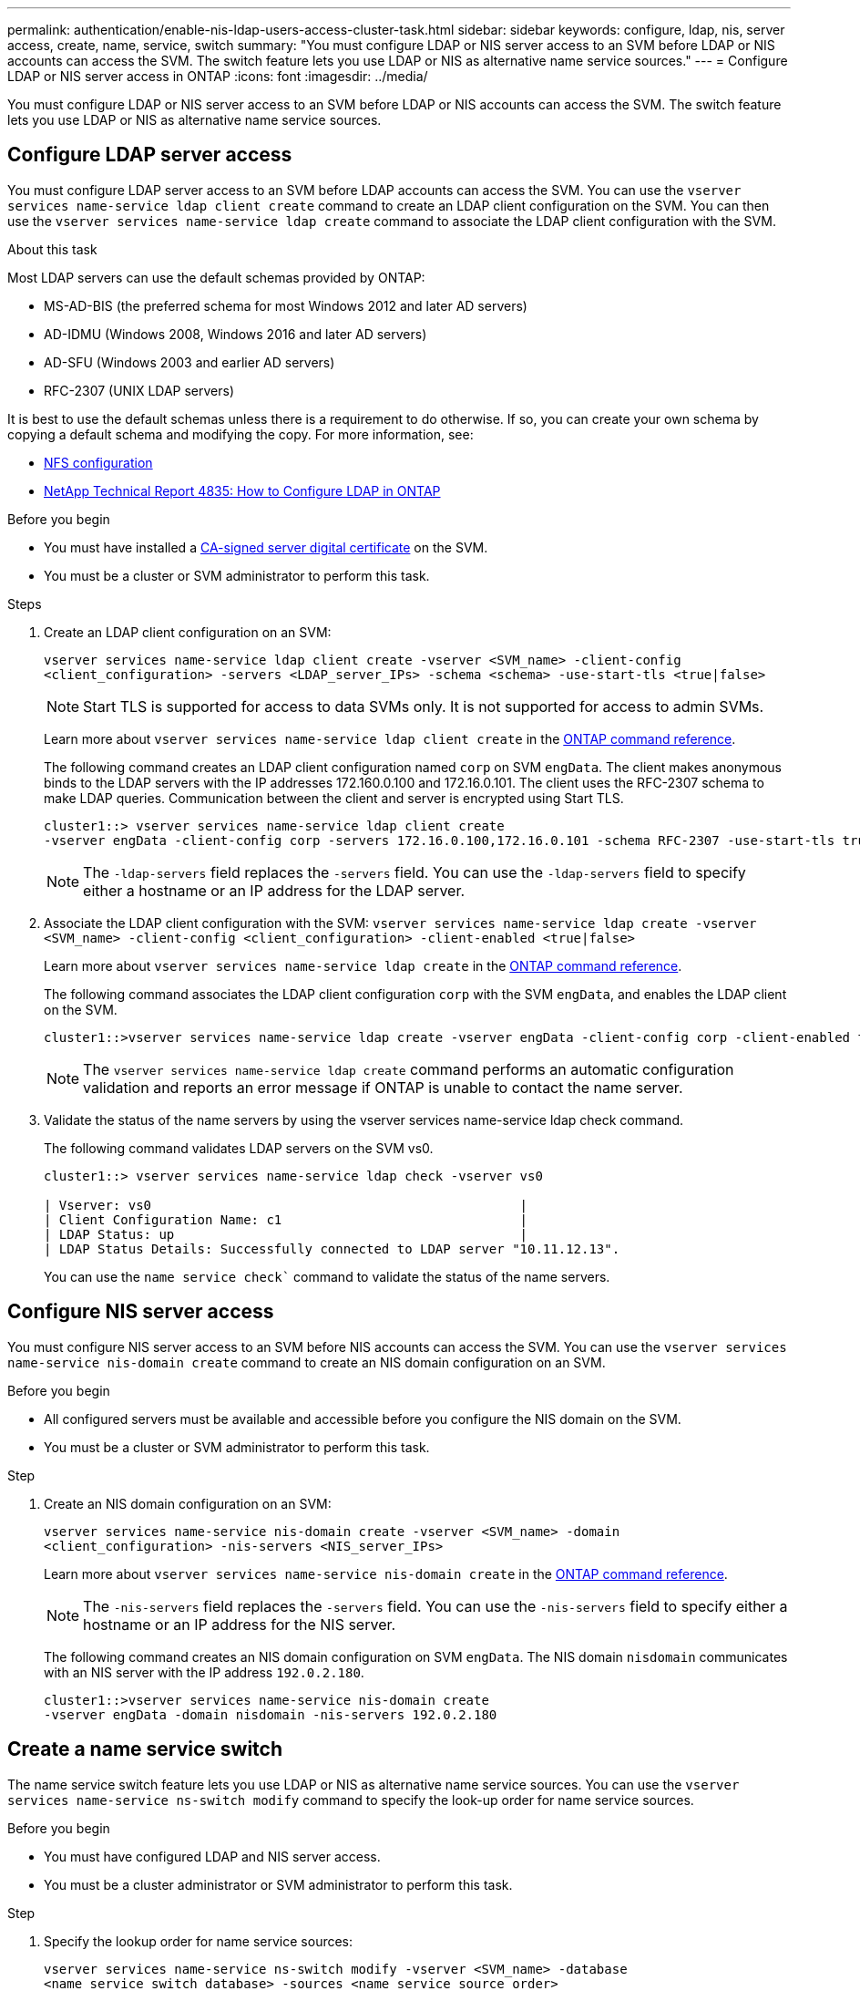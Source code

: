 ---
permalink: authentication/enable-nis-ldap-users-access-cluster-task.html
sidebar: sidebar
keywords: configure, ldap, nis, server access, create, name, service, switch
summary: "You must configure LDAP or NIS server access to an SVM before LDAP or NIS accounts can access the SVM. The switch feature lets you use LDAP or NIS as alternative name service sources."
---
= Configure LDAP or NIS server access in ONTAP
:icons: font
:imagesdir: ../media/

[.lead]
You must configure LDAP or NIS server access to an SVM before LDAP or NIS accounts can access the SVM. The switch feature lets you use LDAP or NIS as alternative name service sources.

== Configure LDAP server access

You must configure LDAP server access to an SVM before LDAP accounts can access the SVM. You can use the `vserver services name-service ldap client create` command to create an LDAP client configuration on the SVM. You can then use the `vserver services name-service ldap create` command to associate the LDAP client configuration with the SVM.

.About this task

Most LDAP servers can use the default schemas provided by ONTAP:

* MS-AD-BIS (the preferred schema for most Windows 2012 and later AD servers)
* AD-IDMU (Windows 2008, Windows 2016 and later AD servers)
* AD-SFU (Windows 2003 and earlier AD servers)
* RFC-2307 (UNIX LDAP servers)

It is best to use the default schemas unless there is a requirement to do otherwise. If so, you can create your own schema by copying a default schema and modifying the copy. For more information, see:

* link:../nfs-config/index.html[NFS configuration]
* https://www.netapp.com/pdf.html?item=/media/19423-tr-4835.pdf[NetApp Technical Report 4835: How to Configure LDAP in ONTAP^]

.Before you begin

* You must have installed a link:install-server-certificate-cluster-svm-ssl-server-task.html[CA-signed server digital certificate] on the SVM.
* You must be a cluster or SVM administrator to perform this task.

.Steps

. Create an LDAP client configuration on an SVM: 
+
`vserver services name-service ldap client create -vserver <SVM_name> -client-config <client_configuration> -servers <LDAP_server_IPs> -schema <schema> -use-start-tls <true|false>`
+
[NOTE]
Start TLS is supported for access to data SVMs only. It is not supported for access to admin SVMs.
+
Learn more about `vserver services name-service ldap client create` in the link:https://docs.netapp.com/us-en/ontap-cli/vserver-services-name-service-ldap-client-create.html[ONTAP command reference^].
+
The following command creates an LDAP client configuration named `corp` on  SVM `engData`. The client makes anonymous binds to the LDAP servers with the IP addresses 172.160.0.100 and 172.16.0.101. The client uses the RFC-2307 schema to make LDAP queries. Communication between the client and server is encrypted using Start TLS.
+
----
cluster1::> vserver services name-service ldap client create
-vserver engData -client-config corp -servers 172.16.0.100,172.16.0.101 -schema RFC-2307 -use-start-tls true
----
+
[NOTE]
The `-ldap-servers` field replaces the `-servers` field. You can use the `-ldap-servers` field to specify either a hostname or an IP address for the LDAP server.

. Associate the LDAP client configuration with the SVM: `vserver services name-service ldap create -vserver <SVM_name> -client-config <client_configuration> -client-enabled <true|false>`
+
Learn more about `vserver services name-service ldap create` in the link:https://docs.netapp.com/us-en/ontap-cli/vserver-services-name-service-ldap-create.html[ONTAP command reference^].
+
The following command associates the LDAP client configuration `corp` with the SVM `engData`, and enables the LDAP client on the SVM.
+
----
cluster1::>vserver services name-service ldap create -vserver engData -client-config corp -client-enabled true
----
+
[NOTE]
The `vserver services name-service ldap create` command performs an automatic configuration validation and reports an error message if ONTAP is unable to contact the name server.

. Validate the status of the name servers by using the vserver services name-service ldap check command.
+
The following command validates LDAP servers on the SVM vs0.
+
----
cluster1::> vserver services name-service ldap check -vserver vs0

| Vserver: vs0                                                |
| Client Configuration Name: c1                               |
| LDAP Status: up                                             |
| LDAP Status Details: Successfully connected to LDAP server "10.11.12.13".                                              |
----
+
You can use the `name service check`` command to validate the status of the name servers.

== Configure NIS server access

You must configure NIS server access to an SVM before NIS accounts can access the SVM. You can use the `vserver services name-service nis-domain create` command to create an NIS domain configuration on an SVM.

.Before you begin 

* All configured servers must be available and accessible before you configure the NIS domain on the SVM.
* You must be a cluster or SVM administrator to perform this task.

.Step

. Create an NIS domain configuration on an SVM: 
+
`vserver services name-service nis-domain create -vserver <SVM_name> -domain <client_configuration> -nis-servers <NIS_server_IPs>`
+
Learn more about `vserver services name-service nis-domain create` in the link:https://docs.netapp.com/us-en/ontap-cli/vserver-services-name-service-nis-domain-create.html[ONTAP command reference^].
+
[NOTE]
The `-nis-servers` field replaces the `-servers` field. You can use the `-nis-servers` field to specify either a hostname or an IP address for the NIS server.
+
The following command creates an NIS domain configuration on SVM `engData`. The NIS domain `nisdomain` communicates with an NIS server with the IP address `192.0.2.180`.
+
----
cluster1::>vserver services name-service nis-domain create
-vserver engData -domain nisdomain -nis-servers 192.0.2.180
----

== Create a name service switch

The name service switch feature lets you use LDAP or NIS as alternative name service sources. You can use the `vserver services name-service ns-switch modify` command to specify the look-up order for name service sources.

.Before you begin

* You must have configured LDAP and NIS server access.
* You must be a cluster administrator or SVM administrator to perform this task.

.Step

. Specify the lookup order for name service sources:
+
`vserver services name-service ns-switch modify -vserver <SVM_name> -database <name_service_switch_database> -sources <name_service_source_order>`
+
Learn more about `vserver services name-service ns-switch modify` in the link:https://docs.netapp.com/us-en/ontap-cli/vserver-services-name-service-ns-switch-modify.html[ONTAP command reference^].
+
The following command specifies the lookup order of the LDAP and NIS name service sources for the `passwd` database on SVM `engData`.
+
----
cluster1::>vserver services name-service ns-switch
modify -vserver engData -database passwd -source files ldap,nis
----

// 2025 July 3, ONTAPDOC-2616
// 2025 Feb 20, ONTAPDOC-2758
// 2024 Sept 27, ONTAP PR1478
// 2023 Dec 18, Jira 1446
// 2021 Dec 07, BURT 1430515
// 2023 Jul 28, ONTAPDOC-1015
